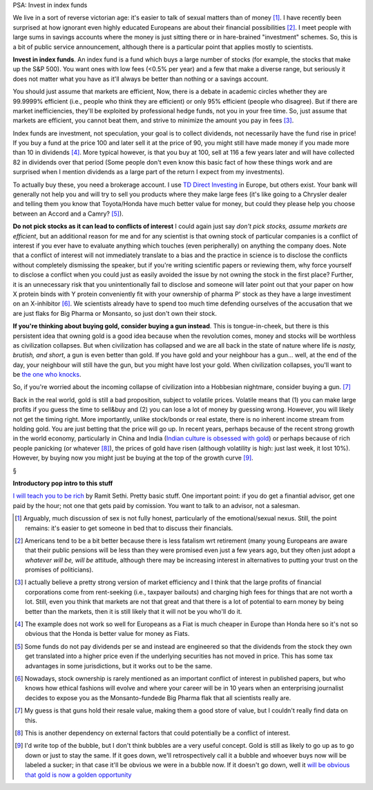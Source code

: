 PSA: Invest in index funds

We live in a sort of reverse victorian age: it's easier to talk of sexual
matters than of money [#]_. I have recently been surprised at how ignorant even
highly educated Europeans are about their financial possibilities [#]_. I meet
people with large sums in savings accounts where the money is just sitting
there or in hare-brained "investment" schemes. So, this is a bit of public
service announcement, although there is a particular point that applies mostly
to scientists.

**Invest in index funds**. An index fund is a fund which buys a large number of
stocks (for example, the stocks that make up the S&P 500). You want ones with
low fees (<0.5% per year) and a few that make a diverse range, but seriously it
does not matter what you have as it'll always be better than nothing or a
savings account.

You should just assume that markets are efficient, Now, there is a debate in
academic circles whether they are 99.9999% efficient (i.e., people who think
they are efficient) or only 95% efficient (people who disagree). But if there
are market inefficiencies, they'll be exploited by professional hedge funds,
not you in your free time. So, just assume that markets are efficient, you
cannot beat them, and strive to minimize the amount you pay in fees [#]_.

Index funds are investment, not speculation, your goal is to collect dividends,
not necessarily have the fund rise in price! If you buy a fund at the price 100
and later sell it at the price of 90, you might still have made money if you
made more than 10 in dividends [#]_. More typical however, is that you buy at
100, sell at 116 a few years later and will have collected 82 in dividends over
that period (Some people don't even know this basic fact of how these things
work and are surprised when I mention dividends as a large part of the return I
expect from my investments).

To actually buy these, you need a brokerage account. I use `TD Direct Investing
<http://int.tddirectinvesting.com/>`__ in Europe, but others exist. Your bank
will generally not help you and will try to sell you products where they make
large fees (it's like going to a Chrysler dealer and telling them you know that
Toyota/Honda have much better value for money, but could they please help
you choose between an Accord and a Camry? [#]_).

**Do not pick stocks as it can lead to conflicts of interest** I could again
just say *don't pick stocks, assume markets are efficient*, but an additional
reason for me and for any scientist is that owning stock of particular
companies is a conflict of interest if you ever have to evaluate anything which
touches (even peripherally) on anything the company does.  Note that a conflict
of interest will not immediately translate to a bias and the practice in
science is to disclose the conflicts without completely dismissing the speaker,
but if you're writing scientific papers or reviewing them, why force yourself
to disclose a conflict when you could just as easily avoided the issue by not
owning the stock in the first place? Further, it is an unnecessary risk that
you unintentionally fail to disclose and someone will later point out that your
paper on how X protein binds with Y protein conveniently fit with your
ownership of pharma P' stock as they have a large investiment on an X-inhibitor
[#]_. We scientists already have to spend too much time defending ourselves of
the accusation that we are just flaks for Big Pharma or Monsanto, so just don't
own their stock.

**If you're thinking about buying gold, consider buying a gun instead**. This
is tongue-in-cheek, but there is this persistent idea that owning gold is a
good idea because when the revolution comes, money and stocks will be worthless
as civilization collapses. But when civilization has collapsed and we are all
back in the state of nature where life is *nasty, brutish, and short*, a gun is
even better than gold. If you have gold and your neighbour has a gun... well,
at the end of the day, your neighbour will still have the gun, but you might
have lost your gold. When civilization collapses, you'll want to be `the one
who knocks <https://www.youtube.com/watch?v=3HH9IiHMD2M>`__.

So, if you're worried about the incoming collapse of civilization into a
Hobbesian nightmare, consider buying a gun. [#]_

Back in the real world, gold is still a bad proposition, subject to volatile
prices. Volatile means that (1) you can make large profits if you guess the
time to sell&buy and (2) you can lose a lot of money by guessing wrong.
However, you will likely not get the timing right. More importantly, unlike
stock/bonds or real estate, there is no inherent income stream from holding
gold. You are just betting that the price will go up. In recent years, perhaps
because of the recent strong growth in the world economy, particularly in China
and India (`Indian culture is obsessed with gold
<https://www.google.de/search?q=indian+culture+and+gold&oq=indian+culture+and+gold&aqs=chrome..69i57.3113j0j7&sourceid=chrome&es_sm=91&ie=UTF-8>`__)
or perhaps because of rich people panicking (or whatever [#]_), the prices of
gold have risen (although volatility is high: just last week, it lost 10%).
However, by buying now you might just be buying at the top of the growth curve
[#]_.

§

**Introductory pop intro to this stuff**

`I will teach you to be rich
<http://www.amazon.com/gp/product/0761147489/ref=as_li_ss_tl?ie=UTF8&camp=1789&creative=390957&creativeASIN=0761147489&linkCode=as2&tag=mutualinform-20>`__
by Ramit Sethi. Pretty basic stuff. One important point: if you do get a
finantial advisor, get one paid by the hour; not one that gets paid by
comission. You want to talk to an advisor, not a salesman.

.. [#] Arguably, much discussion of sex is not fully honest, particularly of
   the emotional/sexual nexus. Still, the point remains: it's easier to get
   someone in bed that to discuss their financials.

.. [#] Americans tend to be a bit better because there is less fatalism wrt
   retirement (many young Europeans are aware that their public pensions will
   be less than they were promised even just a few years ago, but they often
   just adopt a *whatever will be, will be* attitude, although there may be
   increasing interest in alternatives to putting your trust on the promises of
   politicians).

.. [#] I actually believe a pretty strong version of market efficiency and I
   think that the large profits of financial corporations come from
   rent-seeking (i.e., taxpayer bailouts) and charging high fees for things
   that are not worth a lot. Still, even you think that markets are not that
   great and that there is a lot of potential to earn money by being better
   than the markets, then it is still likely that it will not be you who'll do
   it.

.. [#] The example does not work so well for Europeans as a Fiat is much
   cheaper in Europe than Honda here so it's not so obvious that the Honda is
   better value for money as Fiats.

.. [#] Some funds do not pay dividends per se and instead are engineered so
   that the dividends from the stock they own get translated into a higher
   price even if the underlying securities has not moved in price. This has
   some tax advantages in some jurisdictions, but it works out to be the same.

.. [#] Nowadays, stock ownership is rarely mentioned as an important conflict
   of interest in published papers, but who knows how ethical fashions will
   evolve and where your career will be in 10 years when an enterprising
   journalist decides to expose you as the Monsanto-fundede Big Pharma flak
   that all scientists really are.

.. [#] My guess is that guns hold their resale value, making them a good store
   of value, but I couldn't really find data on this.

.. [#] This is another dependency on external factors that could potentially be
   a conflict of interest.

.. [#] I'd write top of the bubble, but I don't think bubbles are a very useful
   concept. Gold is still as likely to go up as to go down or just to stay the
   same. If it goes down, we'll retrospectively call it a bubble and whoever
   buys now will be labeled a sucker; in that case it'll be obvious we were in
   a bubble now. If it doesn't go down, well it `will be obvious that gold is
   now a golden opportunity <http://en.wikipedia.org/wiki/Hindsight_bias>`__

